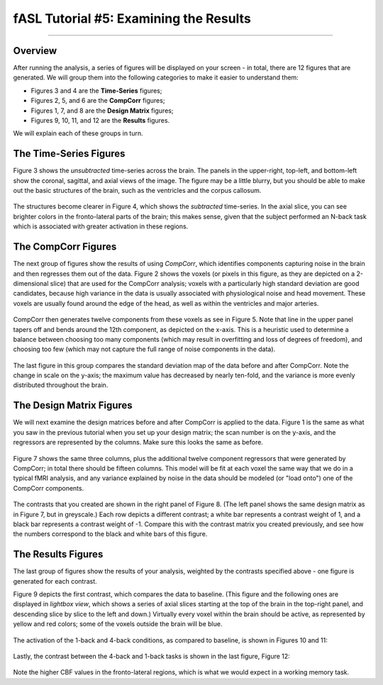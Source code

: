.. _05_fASL_Results:

=======================================
fASL Tutorial #5: Examining the Results
=======================================

------------

Overview
********

After running the analysis, a series of figures will be displayed on your screen - in total, there are 12 figures that are generated. We will group them into the following categories to make it easier to understand them:

* Figures 3 and 4 are the **Time-Series** figures;
* Figures 2, 5, and 6 are the **CompCorr** figures;
* Figures 1, 7, and 8 are the **Design Matrix** figures;
* Figures 9, 10, 11, and 12 are the **Results** figures.

We will explain each of these groups in turn.

The Time-Series Figures
***********************

Figure 3 shows the *unsubtracted* time-series across the brain. The panels in the upper-right, top-left, and bottom-left show the coronal, sagittal, and axial views of the image. The figure may be a little blurry, but you should be able to make out the basic structures of the brain, such as the ventricles and the corpus callosum.

.. figure:: 05_Figure3_unsubtracted_TS.png

The structures become clearer in Figure 4, which shows the *subtracted* time-series. In the axial slice, you can see brighter colors in the fronto-lateral parts of the brain; this makes sense, given that the subject performed an N-back task which is associated with greater activation in these regions. 

.. figure:: 05_Figure4_subtracted_TS.png


The CompCorr Figures
********************

The next group of figures show the results of using *CompCorr*, which identifies components capturing noise in the brain and then regresses them out of the data. Figure 2 shows the voxels (or pixels in this figure, as they are depicted on a 2-dimensional slice) that are used for the CompCorr analysis; voxels with a particularly high standard deviation are good candidates, because high variance in the data is usually associated with physiological noise and head movement. These voxels are usually found around the edge of the head, as well as within the ventricles and major arteries.

.. figure:: 05_Figure2_CompCorr_Voxels.png


CompCorr then generates twelve components from these voxels as see in Figure 5. Note that line in the upper panel tapers off and bends around the 12th component, as depicted on the x-axis. This is a heuristic used to determine a balance between choosing too many components (which may result in overfitting and loss of degrees of freedom), and choosing too few (which may not capture the full range of noise components in the data).

.. figure:: 05_Figure5_CompCorr_SVD.png

The last figure in this group compares the standard deviation map of the data before and after CompCorr. Note the change in scale on the y-axis; the maximum value has decreased by nearly ten-fold, and the variance is more evenly distributed throughout the brain.

.. figure:: 05_Figure6_CompCorr_Reduction.png


The Design Matrix Figures
*************************

We will next examine the design matrices before and after CompCorr is applied to the data. Figure 1 is the same as what you saw in the previous tutorial when you set up your design matrix; the scan number is on the y-axis, and the regressors are represented by the columns. Make sure this looks the same as before.

.. figure:: 05_Figure1_DesignMatrix.png

Figure 7 shows the same three columns, plus the additional twelve component regressors that were generated by CompCorr; in total there should be fifteen columns. This model will be fit at each voxel the same way that we do in a typical fMRI analysis, and any variance explained by noise in the data should be modeled (or "load onto") one of the CompCorr components.

.. figure:: 05_Figure7_DesignMatrix_CompCorr.png

The contrasts that you created are shown in the right panel of Figure 8. (The left panel shows the same design matrix as in Figure 7, but in greyscale.) Each row depicts a different contrast; a white bar represents a contrast weight of 1, and a black bar represents a contrast weight of -1. Compare this with the contrast matrix you created previously, and see how the numbers correspond to the black and white bars of this figure.

.. figure:: 05_Figure8_Contrasts.png


The Results Figures
*******************

The last group of figures show the results of your analysis, weighted by the contrasts specified above - one figure is generated for each contrast.

Figure 9 depicts the first contrast, which compares the data to baseline. (This figure and the following ones are displayed in *lightbox view*, which shows a series of axial slices starting at the top of the brain in the top-right panel, and descending slice by slice to the left and down.) Virtually every voxel within the brain should be active, as represented by yellow and red colors; some of the voxels outside the brain will be blue.


.. figure:: 05_Figure9_Baseline.png

The activation of the 1-back and 4-back conditions, as compared to baseline, is shown in Figures 10 and 11:

.. figure:: 05_Figure10_1Back.png

.. figure:: 05_Figure11_4Back.png

Lastly, the contrast between the 4-back and 1-back tasks is shown in the last figure, Figure 12:

.. figure:: 05_Figure12_4-1Back.png

Note the higher CBF values in the fronto-lateral regions, which is what we would expect in a working memory task.
